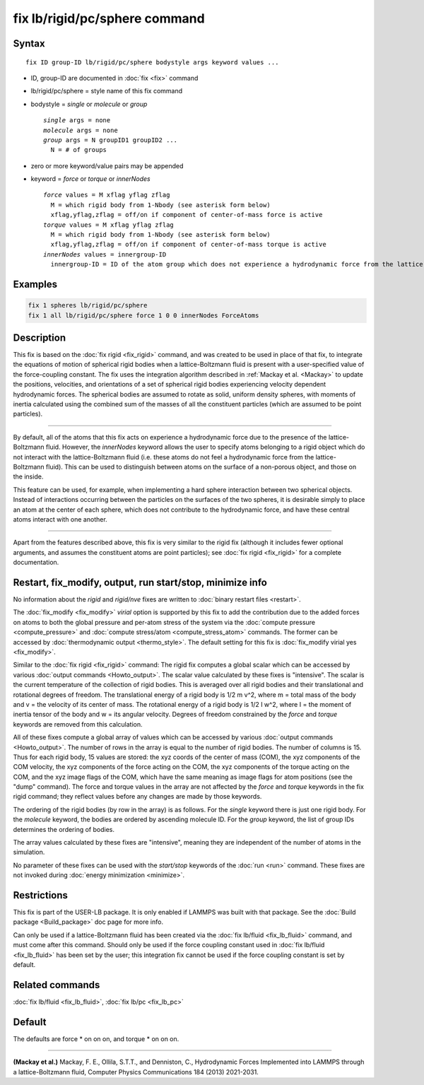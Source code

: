.. index:: fix lb/rigid/pc/sphere

fix lb/rigid/pc/sphere command
==============================

Syntax
""""""

.. parsed-literal::

   fix ID group-ID lb/rigid/pc/sphere bodystyle args keyword values ...

* ID, group-ID are documented in :doc:`fix <fix>` command
* lb/rigid/pc/sphere = style name of this fix command
* bodystyle = *single* or *molecule* or *group*

  .. parsed-literal::

       *single* args = none
       *molecule* args = none
       *group* args = N groupID1 groupID2 ...
         N = # of groups

* zero or more keyword/value pairs may be appended
* keyword = *force* or *torque* or *innerNodes*

  .. parsed-literal::

       *force* values = M xflag yflag zflag
         M = which rigid body from 1-Nbody (see asterisk form below)
         xflag,yflag,zflag = off/on if component of center-of-mass force is active
       *torque* values = M xflag yflag zflag
         M = which rigid body from 1-Nbody (see asterisk form below)
         xflag,yflag,zflag = off/on if component of center-of-mass torque is active
       *innerNodes* values = innergroup-ID
         innergroup-ID = ID of the atom group which does not experience a hydrodynamic force from the lattice-Boltzmann fluid

Examples
""""""""

.. code-block:: LAMMPS

   fix 1 spheres lb/rigid/pc/sphere
   fix 1 all lb/rigid/pc/sphere force 1 0 0 innerNodes ForceAtoms

Description
"""""""""""

This fix is based on the :doc:`fix rigid <fix_rigid>` command, and was
created to be used in place of that fix, to integrate the equations of
motion of spherical rigid bodies when a lattice-Boltzmann fluid is
present with a user-specified value of the force-coupling constant.
The fix uses the integration algorithm described in :ref:`Mackay et
al. <Mackay>` to update the positions, velocities, and orientations of
a set of spherical rigid bodies experiencing velocity dependent
hydrodynamic forces.  The spherical bodies are assumed to rotate as
solid, uniform density spheres, with moments of inertia calculated
using the combined sum of the masses of all the constituent particles
(which are assumed to be point particles).

----------

By default, all of the atoms that this fix acts on experience a
hydrodynamic force due to the presence of the lattice-Boltzmann fluid.
However, the *innerNodes* keyword allows the user to specify atoms
belonging to a rigid object which do not interact with the
lattice-Boltzmann fluid (i.e. these atoms do not feel a hydrodynamic
force from the lattice-Boltzmann fluid).  This can be used to
distinguish between atoms on the surface of a non-porous object, and
those on the inside.

This feature can be used, for example, when implementing a hard sphere
interaction between two spherical objects.  Instead of interactions
occurring between the particles on the surfaces of the two spheres, it
is desirable simply to place an atom at the center of each sphere,
which does not contribute to the hydrodynamic force, and have these
central atoms interact with one another.

----------

Apart from the features described above, this fix is very similar to
the rigid fix (although it includes fewer optional arguments, and
assumes the constituent atoms are point particles); see
:doc:`fix rigid <fix_rigid>` for a complete documentation.

Restart, fix_modify, output, run start/stop, minimize info
"""""""""""""""""""""""""""""""""""""""""""""""""""""""""""

No information about the *rigid* and *rigid/nve* fixes are written to
:doc:`binary restart files <restart>`.

The :doc:`fix_modify <fix_modify>` *virial* option is supported by
this fix to add the contribution due to the added forces on atoms to
both the global pressure and per-atom stress of the system via the
:doc:`compute pressure <compute_pressure>` and :doc:`compute
stress/atom <compute_stress_atom>` commands.  The former can be
accessed by :doc:`thermodynamic output <thermo_style>`.  The default
setting for this fix is :doc:`fix_modify virial yes <fix_modify>`.

Similar to the :doc:`fix rigid <fix_rigid>` command: The rigid fix
computes a global scalar which can be accessed by various :doc:`output
commands <Howto_output>`.  The scalar value calculated by these fixes
is "intensive".  The scalar is the current temperature of the
collection of rigid bodies.  This is averaged over all rigid bodies
and their translational and rotational degrees of freedom.  The
translational energy of a rigid body is 1/2 m v\^2, where m = total
mass of the body and v = the velocity of its center of mass.  The
rotational energy of a rigid body is 1/2 I w\^2, where I = the moment
of inertia tensor of the body and w = its angular velocity.  Degrees
of freedom constrained by the *force* and *torque* keywords are
removed from this calculation.

All of these fixes compute a global array of values which can be
accessed by various :doc:`output commands <Howto_output>`.  The number
of rows in the array is equal to the number of rigid bodies.  The
number of columns is 15.  Thus for each rigid body, 15 values are
stored: the xyz coords of the center of mass (COM), the xyz components
of the COM velocity, the xyz components of the force acting on the
COM, the xyz components of the torque acting on the COM, and the xyz
image flags of the COM, which have the same meaning as image flags for
atom positions (see the "dump" command).  The force and torque values
in the array are not affected by the *force* and *torque* keywords in
the fix rigid command; they reflect values before any changes are made
by those keywords.

The ordering of the rigid bodies (by row in the array) is as follows.
For the *single* keyword there is just one rigid body.  For the
*molecule* keyword, the bodies are ordered by ascending molecule ID.
For the *group* keyword, the list of group IDs determines the ordering
of bodies.

The array values calculated by these fixes are "intensive", meaning
they are independent of the number of atoms in the simulation.

No parameter of these fixes can be used with the *start/stop* keywords
of the :doc:`run <run>` command.  These fixes are not invoked during
:doc:`energy minimization <minimize>`.

Restrictions
""""""""""""

This fix is part of the USER-LB package.  It is only enabled if LAMMPS
was built with that package.  See the :doc:`Build package
<Build_package>` doc page for more info.

Can only be used if a lattice-Boltzmann fluid has been created via the
:doc:`fix lb/fluid <fix_lb_fluid>` command, and must come after this
command.  Should only be used if the force coupling constant used in
:doc:`fix lb/fluid <fix_lb_fluid>` has been set by the user; this
integration fix cannot be used if the force coupling constant is set
by default.

Related commands
""""""""""""""""

:doc:`fix lb/fluid <fix_lb_fluid>`, :doc:`fix lb/pc <fix_lb_pc>`

Default
"""""""

The defaults are force \* on on on, and torque \* on on on.

----------

.. _Mackay:

**(Mackay et al.)** Mackay, F. E., Ollila, S.T.T., and Denniston, C., Hydrodynamic Forces Implemented into LAMMPS through a lattice-Boltzmann fluid, Computer Physics Communications 184 (2013) 2021-2031.
